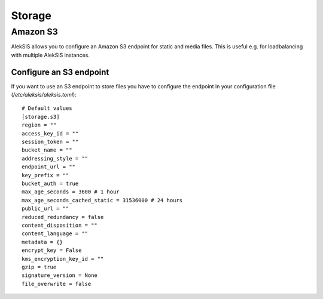 Storage
##########

Amazon S3
*********

AlekSIS allows you to configure an Amazon S3 endpoint for static and media
files. This is useful e.g. for loadbalancing with multiple AlekSIS
instances.

Configure an S3 endpoint
=======================

If you want to use an S3 endpoint to store files you have to configure the
endpoint in your configuration file (`/etc/aleksis/aleksis.toml`)::

  # Default values
  [storage.s3]
  region = ""
  access_key_id = ""
  session_token = ""
  bucket_name = ""
  addressing_style = ""
  endpoint_url = ""
  key_prefix = ""
  bucket_auth = true
  max_age_seconds = 3600 # 1 hour
  max_age_seconds_cached_static = 31536000 # 24 hours
  public_url = ""
  reduced_redundancy = false
  content_disposition = ""
  content_language = ""
  metadata = {}
  encrypt_key = False
  kms_encryption_key_id = ""
  gzip = true
  signature_version = None
  file_overwrite = false

